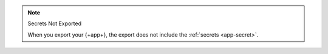 .. note:: Secrets Not Exported

   When you export your {+app+}, the export does not include the 
   :ref:`secrets <app-secret>`. 
